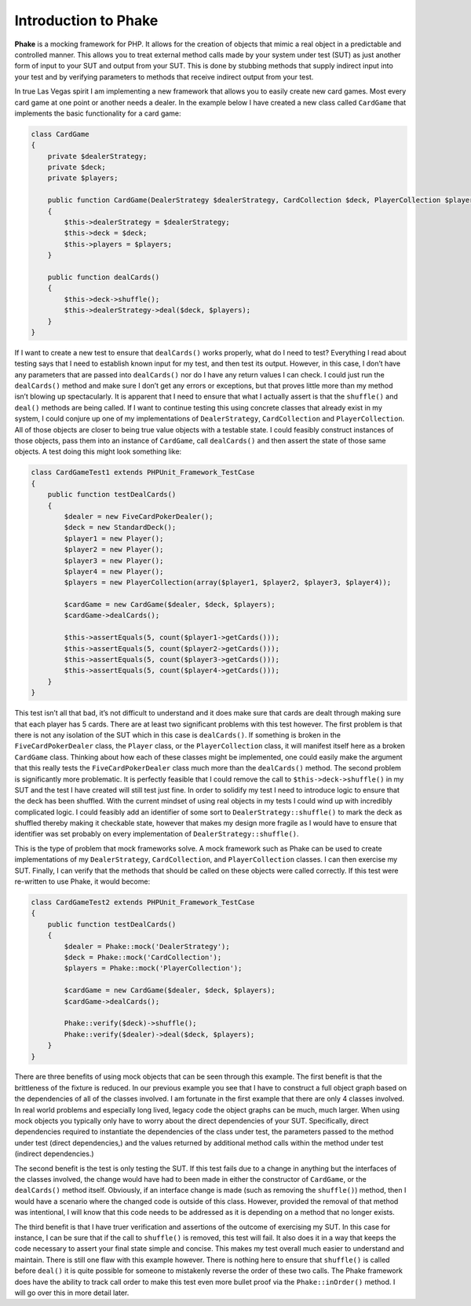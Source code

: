 Introduction to Phake
=====================

**Phake** is a mocking framework for PHP. It allows for the creation of objects that mimic a real
object in a predictable and controlled manner. This allows you to treat external method calls
made by your system under test (SUT) as just another form of input to your SUT and output from
your SUT. This is done by stubbing methods that supply indirect input into your test and by
verifying parameters to methods that receive indirect output from your test.

In true Las Vegas spirit I am implementing a new framework that allows you to easily create
new card games. Most every card game at one point or another needs a dealer. In the example below
I have created a new class called ``CardGame`` that implements the basic functionality for a card game:

.. code-block:: php

    class CardGame
    {
        private $dealerStrategy;
        private $deck;
        private $players;

        public function CardGame(DealerStrategy $dealerStrategy, CardCollection $deck, PlayerCollection $players)
        {
            $this->dealerStrategy = $dealerStrategy;
            $this->deck = $deck;
            $this->players = $players;
        }

        public function dealCards()
        {
            $this->deck->shuffle();
            $this->dealerStrategy->deal($deck, $players);
        }
    }

If I want to create a new test to ensure that ``dealCards()`` works properly, what do I need to test?
Everything I read about testing says that I need to establish known input for my test, and then
test its output. However, in this case, I don’t have any parameters that are passed into ``dealCards()``
nor do I have any return values I can check. I could just run the ``dealCards()`` method and make sure
I don’t get any errors or exceptions, but that proves little more than my method isn’t blowing up
spectacularly. It is apparent that I need to ensure that what I actually assert is that
the ``shuffle()`` and ``deal()`` methods are being called. If
I want to continue testing this using concrete
classes that already exist in my system, I could conjure up one of my implementations of ``DealerStrategy``,
``CardCollection`` and ``PlayerCollection``. All of those
objects are closer to being true value objects
with a testable state. I could feasibly construct instances of those objects, pass them into an
instance of ``CardGame``, call ``dealCards()`` and then assert
the state of those same objects. A test doing
this might look something like:

.. code-block:: php

    class CardGameTest1 extends PHPUnit_Framework_TestCase
    {
        public function testDealCards()
        {
            $dealer = new FiveCardPokerDealer();
            $deck = new StandardDeck();
            $player1 = new Player();
            $player2 = new Player();
            $player3 = new Player();
            $player4 = new Player();
            $players = new PlayerCollection(array($player1, $player2, $player3, $player4));

            $cardGame = new CardGame($dealer, $deck, $players);
            $cardGame->dealCards();

            $this->assertEquals(5, count($player1->getCards()));
            $this->assertEquals(5, count($player2->getCards()));
            $this->assertEquals(5, count($player3->getCards()));
            $this->assertEquals(5, count($player4->getCards()));
        }
    }

This test isn’t all that bad, it’s not difficult to understand and it does make sure that cards
are dealt through making sure that each player has 5 cards. There are at least two significant problems
with this test however. The first problem is that there is not any isolation of the SUT which in
this case is ``dealCards()``. If something is broken in the ``FiveCardPokerDealer``
class, the ``Player`` class,
or the ``PlayerCollection`` class, it will manifest itself here as a broken ``CardGame``
class. Thinking
about how each of these classes might be implemented, one could easily make the argument that this
really tests the ``FiveCardPokerDealer`` class much more than the ``dealCards()`` method.
The second problem
is significantly more problematic. It is perfectly feasible that I could remove the call to ``$this->deck->shuffle()``
in my SUT and the test I have created will still test just fine. In order to solidify my test I
need to introduce logic to ensure that the deck has been shuffled. With the current mindset of using
real objects in my tests I could wind up with incredibly complicated logic. I could feasibly add
an identifier of some sort to ``DealerStrategy::shuffle()`` to mark the deck as shuffled thereby making
it checkable state, however that makes my design more fragile as I would have to ensure that identifier
was set probably on every implementation of ``DealerStrategy::shuffle()``.

This is the type of problem that mock frameworks solve. A mock framework such as Phake can
be used to create implementations of my ``DealerStrategy``, ``CardCollection``, and ``PlayerCollection`` classes.
I can then exercise my SUT. Finally, I can verify that the methods that should be called on these
objects were called correctly. If this test were
re-written to use Phake, it would become:

.. code-block:: php

    class CardGameTest2 extends PHPUnit_Framework_TestCase
    {
        public function testDealCards()
        {
            $dealer = Phake::mock('DealerStrategy');
            $deck = Phake::mock('CardCollection');
            $players = Phake::mock('PlayerCollection');

            $cardGame = new CardGame($dealer, $deck, $players);
            $cardGame->dealCards();

            Phake::verify($deck)->shuffle();
            Phake::verify($dealer)->deal($deck, $players);
        }
    }

There are three benefits of using mock objects that can be seen through this example. The first benefit
is that the brittleness of the fixture is reduced. In our previous example you see that I have to construct
a full object graph based on the dependencies of all of the classes involved. I am fortunate in
the first example that there are only 4 classes involved. In real world problems and especially
long lived, legacy code the object graphs can be much, much larger. When using mock objects you
typically only have to worry about the direct dependencies of your SUT. Specifically, direct dependencies
required to instantiate the dependencies of the class under test, the parameters passed to the method
under test (direct dependencies,) and the values returned by additional method calls within the
method under test (indirect dependencies.)

The second benefit is the test is only testing the SUT. If this test fails due to a change in anything
but the interfaces of the classes involved, the change would have had to been made in either the
constructor of ``CardGame``, or the ``dealCards()`` method itself.
Obviously, if an interface change is
made (such as removing the ``shuffle()``) method, then I would have a scenario
where the changed code is outside of this class. However, provided the removal of that method was
intentional, I will know that this code needs to be addressed as it is depending on a method that no longer exists.

The third benefit is that I have truer verification and assertions of the outcome of exercising
my SUT. In this case for instance, I can be sure that if the call to ``shuffle()`` is removed, this
test will fail. It also does it in a way that keeps the code necessary to assert your final state
simple and concise. This makes my test overall much easier to understand and maintain. There is
still one flaw with this example however. There is nothing here to ensure that ``shuffle()`` is called
before ``deal()`` it is quite possible for someone to mistakenly reverse the order of these two calls.
The Phake framework does have the ability to track call order to make this test even more bullet
proof via the ``Phake::inOrder()`` method. I will go over this in more detail later.

